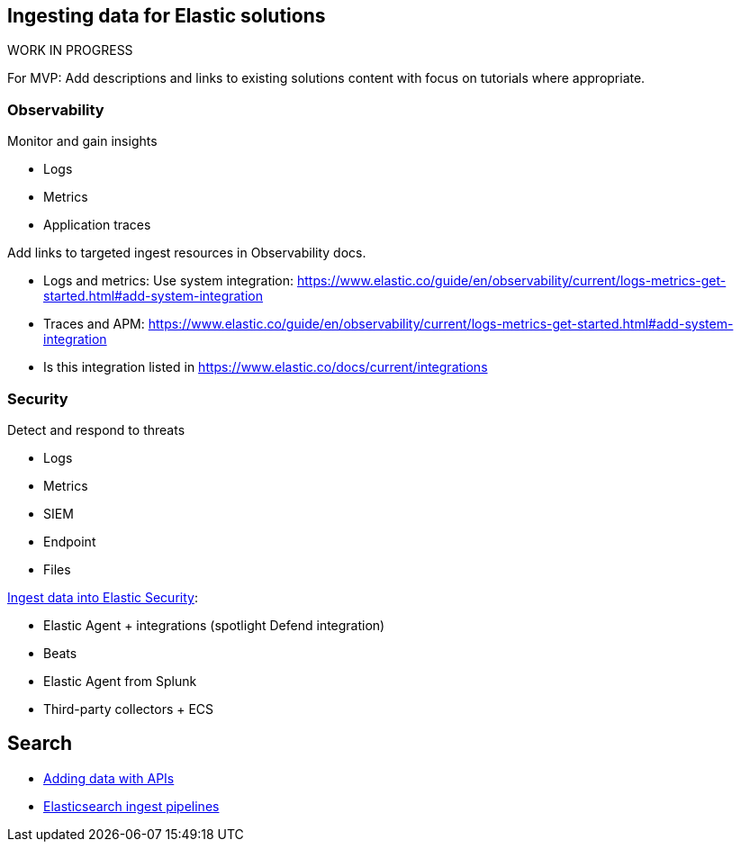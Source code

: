 [[ingest-for-solutions]]
== Ingesting data for Elastic solutions

.WORK IN PROGRESS
****
For MVP: Add descriptions and links to existing solutions content with focus on tutorials where appropriate. 
****

[discrete]
[[ingest-for-obs]]
=== Observability
Monitor and gain insights

* Logs
* Metrics
* Application traces

Add links to targeted ingest resources in Observability docs.

* Logs and metrics: Use system integration: https://www.elastic.co/guide/en/observability/current/logs-metrics-get-started.html#add-system-integration
* Traces and APM: https://www.elastic.co/guide/en/observability/current/logs-metrics-get-started.html#add-system-integration 
  * Is this integration listed in https://www.elastic.co/docs/current/integrations


[discrete]
[[ingest-for-security]]
=== Security 
Detect and respond to threats

* Logs
* Metrics
* SIEM
* Endpoint
* Files



https://www.elastic.co/guide/en/security/current/ingest-data.html[Ingest data into Elastic Security]:

* Elastic Agent + integrations (spotlight Defend integration)
* Beats
* Elastic Agent from Splunk
* Third-party collectors + ECS


[discrete]
[[ingest-for-search]]
== Search 

* https://www.elastic.co/guide/en/elasticsearch/reference/current/getting-started.html[Adding data with APIs]
* https://www.elastic.co/guide/en/fleet/current/beats-agent-comparison.html#additional-capabilities-beats-and-agent[Elasticsearch ingest pipelines]

